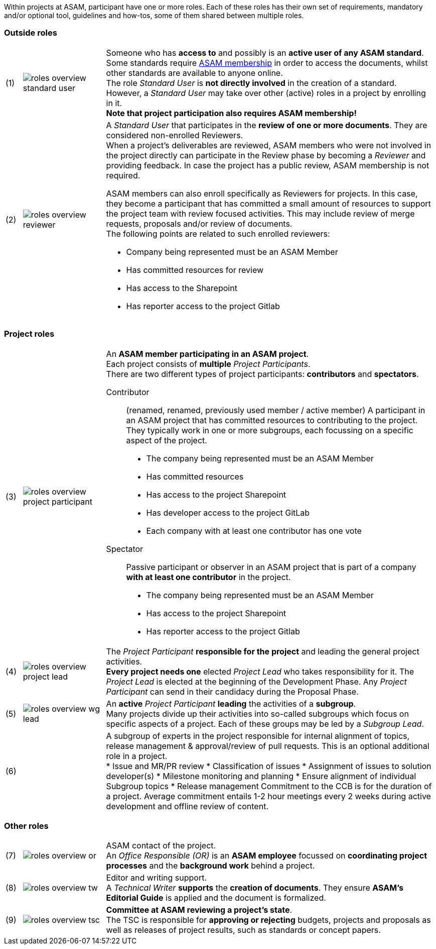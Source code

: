 
//tag::summary[]
Within projects at ASAM, participant have one or more roles.
Each of these roles has their own set of requirements, mandatory and/or optional tool, guidelines and how-tos, some of them shared between multiple roles.
//end::summary[]

//tag::list_of_roles[]

// TIP: Click on a role's label to navigate directly to the role's summary page.

=== Outside roles
[cols = ">1,^5,20", frame=none, stripes=hover]
|===
// 3+<s|[.underline]#Outside roles#
|(1)
|image:compendium:Concepts/roles_overview-standard_user.svg[]
a|Someone who has *access to* and possibly is an *active user of any ASAM standard*. +
Some standards require https://www.asam.net/about-asam/join-asam/[ASAM membership^] in order to access the documents, whilst other standards are available to anyone online. +
The role __Standard User__ is *not directly involved* in the creation of a standard.
However, a __Standard User__ may take over other (active) roles in a project by enrolling in it. +
**Note that project participation also requires ASAM membership!**

|(2)
|image:compendium:Concepts/roles_overview-reviewer.svg[]
a|A __Standard User__ that participates in the *review of one or more documents*. 
They are considered non-enrolled Reviewers. +
When a project's deliverables are reviewed, ASAM members who were not involved in the project directly can participate in the Review phase by becoming a __Reviewer__ and providing feedback.
In case the project has a public review, ASAM membership is not required.

ASAM members can also enroll specifically as Reviewers for projects. 
In this case, they become a participant that has committed a small amount of resources to support the project team with review focused activities. 
This may include review of merge requests, proposals and/or review of documents. +
The following points are related to such enrolled reviewers: 

* Company being represented must be an ASAM Member
* Has committed resources for review
* Has access to the Sharepoint
* Has reporter access to the project Gitlab
|===

=== Project roles
[cols = ">1,^5,20", frame=none, stripes=hover]
|===
// 3+<s|[.underline]#Project roles#
|(3)
|image:compendium:Concepts/roles_overview-project_participant.svg[]
a|An *ASAM member participating in an ASAM project*. +
Each project consists of *multiple* __Project Participants__. +
There are two different types of project participants: **contributors** and **spectators**.

Contributor:: 
(renamed, renamed, previously used member / active member)
A participant in an ASAM project that has committed resources to contributing to the project. 
They typically work in one or more subgroups, each focussing on a specific aspect of the project. +
* The company being represented must be an ASAM Member
* Has committed resources
* Has access to the project Sharepoint
* Has developer access to the project GitLab
* Each company with at least one contributor has one vote

Spectator::
Passive participant or observer in an ASAM project that is part of a company **with at least one contributor** in the project. +
* The company being represented must be an ASAM Member
* Has access to the project Sharepoint
* Has reporter access to the project Gitlab


|(4)
|image:compendium:Concepts/roles_overview-project_lead.svg[]
a|The __Project Participant__ *responsible for the project* and leading the general project activities. +
*Every project needs one* elected __Project Lead__ who takes responsibility for it.
The __Project Lead__ is elected at the beginning of the Development Phase.
Any __Project Participant__ can send in their candidacy during the Proposal Phase.

|(5)
|image:compendium:Concepts/roles_overview-wg_lead.svg[]
a|An **active** __Project Participant__ *leading* the activities of a *subgroup*. +
Many projects divide up their activities into so-called subgroups which focus on specific aspects of a project.
Each of these groups may be led by a __Subgroup Lead__.


|(6)
|
a|A subgroup of experts in the project responsible for internal alignment of topics, release management & approval/review of pull requests. This is an optional additional role in a project. +
* Issue and MR/PR review
* Classification of issues
* Assignment of issues to solution developer(s)
* Milestone monitoring and planning
* Ensure alignment of individual Subgroup topics
* Release management
Commitment to the CCB is for the duration of a project.
Average commitment entails 1-2 hour meetings every 2 weeks during active development and offline review of content.

|===

=== Other roles
[cols = ">1,^5,20", frame=none, stripes=hover]
|===
// 3+<s|[.underline]#Supporting roles#
|(7)
|image:compendium:Concepts/roles_overview-or.svg[]
a|ASAM contact of the project. +
An __Office Responsible (OR)__ is an *ASAM employee* focussed on *coordinating project processes* and the *background work* behind a project.

|(8)
|image:compendium:Concepts/roles_overview-tw.svg[]
a|Editor and writing support. +
A __Technical Writer__ *supports* the *creation of documents*.
They ensure **ASAM's Editorial Guide** is applied and the document is formalized.

|(9)
|image:compendium:Concepts/roles_overview-tsc.svg[]
a|*Committee at ASAM reviewing a project's state*. +
The TSC is responsible for *approving or rejecting* budgets, projects and proposals as well as releases of project results, such as standards or concept papers.

|===


//end::list_of_roles[]